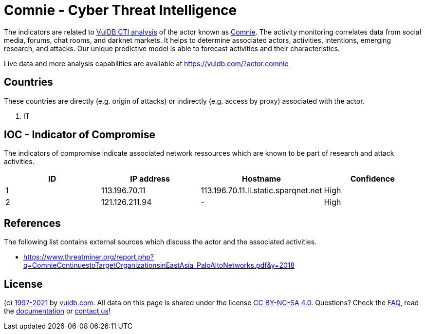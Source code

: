 = Comnie - Cyber Threat Intelligence

The indicators are related to https://vuldb.com/?doc.cti[VulDB CTI analysis] of the actor known as https://vuldb.com/?actor.comnie[Comnie]. The activity monitoring correlates data from social media, forums, chat rooms, and darknet markets. It helps to determine associated actors, activities, intentions, emerging research, and attacks. Our unique predictive model is able to forecast activities and their characteristics.

Live data and more analysis capabilities are available at https://vuldb.com/?actor.comnie

== Countries

These countries are directly (e.g. origin of attacks) or indirectly (e.g. access by proxy) associated with the actor.

. IT

== IOC - Indicator of Compromise

The indicators of compromise indicate associated network ressources which are known to be part of research and attack activities.

[options="header"]
|========================================
|ID|IP address|Hostname|Confidence
|1|113.196.70.11|113.196.70.11.ll.static.sparqnet.net|High
|2|121.126.211.94|-|High
|========================================

== References

The following list contains external sources which discuss the actor and the associated activities.

* https://www.threatminer.org/report.php?q=ComnieContinuestoTargetOrganizationsinEastAsia_PaloAltoNetworks.pdf&y=2018

== License

(c) https://vuldb.com/?doc.changelog[1997-2021] by https://vuldb.com/?doc.about[vuldb.com]. All data on this page is shared under the license https://creativecommons.org/licenses/by-nc-sa/4.0/[CC BY-NC-SA 4.0]. Questions? Check the https://vuldb.com/?doc.faq[FAQ], read the https://vuldb.com/?doc[documentation] or https://vuldb.com/?contact[contact us]!
